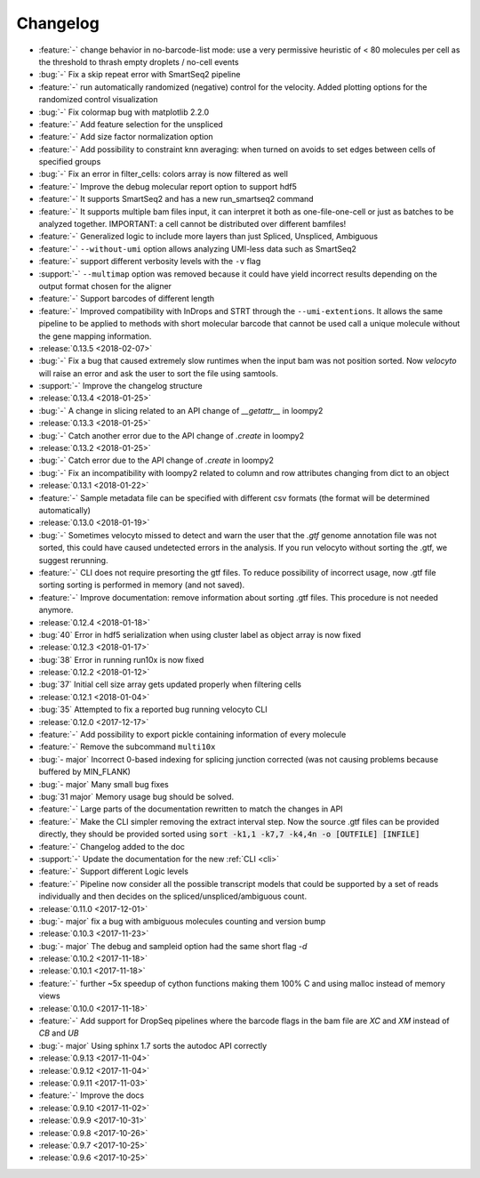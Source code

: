 .. _changelog:

=========
Changelog
=========
* :feature:`-` change behavior in no-barcode-list mode: use a very permissive heuristic of < 80 molecules per cell as the threshold to thrash empty droplets / no-cell events
* :bug:`-` Fix a skip repeat error with SmartSeq2 pipeline
* :feature:`-` run automatically randomized (negative) control for the velocity. Added plotting options for the randomized control visualization
* :bug:`-` Fix colormap bug with matplotlib 2.2.0
* :feature:`-` Add feature selection for the unspliced
* :feature:`-` Add size factor normalization option
* :feature:`-` Add possibility to constraint knn averaging: when turned on avoids to set edges between cells of specified groups
* :bug:`-` Fix an error in filter_cells: colors array is now filtered as well
* :feature:`-` Improve the debug molecular report option to support hdf5
* :feature:`-` It supports SmartSeq2 and has a new run_smartseq2 command
* :feature:`-` It supports multiple bam files input, it can interpret it both as one-file-one-cell or just as batches to be analyzed together. IMPORTANT: a cell cannot be distributed over different bamfiles!
* :feature:`-` Generalized logic to include more layers than just Spliced, Unspliced, Ambiguous
* :feature:`-` ``--without-umi`` option allows analyzing UMI-less data such as SmartSeq2
* :feature:`-` support different verbosity levels with the ``-v`` flag
* :support:`-` ``--multimap`` option was removed because it could have yield incorrect results depending on the output format chosen for the aligner
* :feature:`-` Support barcodes of different length
* :feature:`-` Improved compatibility with InDrops and STRT through the ``--umi-extentions``. It allows the same pipeline to be applied to methods with short molecular barcode that cannot be used call a unique molecule without the gene mapping information.
* :release:`0.13.5 <2018-02-07>`
* :bug:`-` Fix a bug that caused extremely slow runtimes when the input bam was not position sorted. Now `velocyto` will raise an error and ask the user to sort the file using samtools.
* :support:`-` Improve the changelog structure
* :release:`0.13.4 <2018-01-25>`
* :bug:`-` A change in slicing related to an API change of `__getattr__` in loompy2 
* :release:`0.13.3 <2018-01-25>`
* :bug:`-` Catch another error due to the API change of `.create` in loompy2 
* :release:`0.13.2 <2018-01-25>`
* :bug:`-` Catch error due to the API change of `.create` in loompy2 
* :bug:`-` Fix an incompatibility with loompy2 related to column and row attributes changing from dict to an object
* :release:`0.13.1 <2018-01-22>`
* :feature:`-` Sample metadata file can be specified with different csv formats (the format will be determined automatically)
* :release:`0.13.0 <2018-01-19>`
* :bug:`-` Sometimes velocyto missed to detect and warn the user that the `.gtf` genome annotation file was not sorted, this could have caused undetected errors in the analysis. If you run velocyto without sorting the .gtf, we suggest rerunning.
* :feature:`-` CLI does not require presorting the gtf files. To reduce possibility of incorrect usage, now .gtf file sorting sorting is performed in memory (and not saved).
* :feature:`-` Improve documentation: remove information about sorting .gtf files. This procedure is not needed anymore.
* :release:`0.12.4 <2018-01-18>`
* :bug:`40` Error in hdf5 serialization when using cluster label as object array is now fixed
* :release:`0.12.3 <2018-01-17>`
* :bug:`38` Error in running run10x is now fixed
* :release:`0.12.2 <2018-01-12>`
* :bug:`37` Initial cell size array gets updated properly when filtering cells
* :release:`0.12.1 <2018-01-04>`
* :bug:`35` Attempted to fix a reported bug running velocyto CLI
* :release:`0.12.0 <2017-12-17>`
* :feature:`-` Add possibility to export pickle containing information of every molecule
* :feature:`-` Remove the subcommand ``multi10x``
* :bug:`- major` Incorrect 0-based indexing for splicing junction corrected (was not causing problems because buffered by MIN_FLANK) 
* :bug:`- major` Many small bug fixes
* :bug:`31 major` Memory usage bug should be solved.
* :feature:`-` Large parts of the documentation rewritten to match the changes in API
* :feature:`-` Make the CLI simpler removing the extract interval step. 
  Now the source .gtf files can be provided directly, they should be provided sorted using :code:`sort -k1,1 -k7,7 -k4,4n -o [OUTFILE] [INFILE]`
* :feature:`-` Changelog added to the doc
* :support:`-` Update the documentation for the new  :ref:`CLI <cli>`
* :feature:`-` Support different Logic levels
* :feature:`-` Pipeline now consider all the possible transcript models that could be supported by a set of reads individually and then decides on the spliced/unspliced/ambiguous count.
* :release:`0.11.0 <2017-12-01>`
* :bug:`- major` fix a bug with ambiguous molecules counting and version bump
* :release:`0.10.3 <2017-11-23>`
* :bug:`- major` The debug and sampleid option had the same short flag `-d`
* :release:`0.10.2 <2017-11-18>`
* :release:`0.10.1 <2017-11-18>`
* :feature:`-` further ~5x speedup of cython functions making them 100% C and using malloc instead of memory views
* :release:`0.10.0 <2017-11-18>`
* :feature:`-` Add support for DropSeq pipelines where the barcode flags in the bam file are `XC` and `XM` instead of `CB` and `UB`
* :bug:`- major` Using sphinx 1.7 sorts the autodoc API correctly
* :release:`0.9.13 <2017-11-04>`
* :release:`0.9.12 <2017-11-04>`
* :release:`0.9.11 <2017-11-03>`
* :feature:`-` Improve the docs
* :release:`0.9.10 <2017-11-02>`
* :release:`0.9.9 <2017-10-31>`
* :release:`0.9.8 <2017-10-26>`
* :release:`0.9.7 <2017-10-25>`
* :release:`0.9.6 <2017-10-25>`